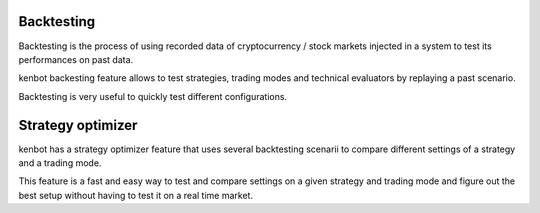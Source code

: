 
Backtesting
===========

Backtesting is the process of using recorded data of cryptocurrency / stock markets injected in a system to test its performances on past data.


.. image:: https://raw.githubusercontent.com/gotbase/kenbot/assets/wiki_resources/backtesting.jpg
   :target: https://raw.githubusercontent.com/gotbase/kenbot/assets/wiki_resources/backtesting.jpg
   :alt: backtesting


kenbot backesting feature allows to test strategies, trading modes and technical evaluators by replaying a past scenario.

Backtesting is very useful to quickly test different configurations.

Strategy optimizer
==================

kenbot has a strategy optimizer feature that uses several backtesting scenarii to compare different settings of a strategy and a trading mode. 


.. image:: https://raw.githubusercontent.com/gotbase/kenbot/assets/wiki_resources/strategy_optimizer.jpg
   :target: https://raw.githubusercontent.com/gotbase/kenbot/assets/wiki_resources/strategy_optimizer.jpg
   :alt: strategy optimizer


This feature is a fast and easy way to test and compare settings on a given strategy and trading mode and figure out the best setup without having to test it on a real time market.
